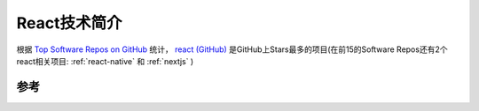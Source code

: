.. _intro_react:

===================
React技术简介
===================

根据 `Top Software Repos on GitHub <https://ght.creativemaybeno.dev/>`_ 统计， `react (GitHub) <https://github.com/facebook/react>`_ 是GitHub上Stars最多的项目(在前15的Software Repos还有2个react相关项目: :ref:`react-native` 和 :ref:`nextjs` )

参考
=====
